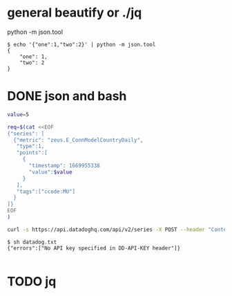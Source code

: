 * general beautify or ./jq

python -m json.tool

#+BEGIN_SRC 
$ echo '{"one":1,"two":2}' | python -m json.tool
{
    "one": 1,
    "two": 2
}
#+END_SRC

* DONE json and bash

#+BEGIN_SRC bash
value=5

req=$(cat <<EOF
{"series": [
  {"metric": "zeus.E_ConnModelCountryDaily",
   "type":1,
   "points":[
     {
       "timestamp": 1669955338
       "value":$value
     }
   ],
   "tags":["ccode:MU"]
  }
]}
EOF
)

curl -s https://api.datadoghq.com/api/v2/series -X POST --header "Content-Type: application/json" -d $req

#+END_SRC

#+BEGIN_SRC 
$ sh datadog.txt
{"errors":["No API key specified in DD-API-KEY header"]}

#+END_SRC
* TODO jq

